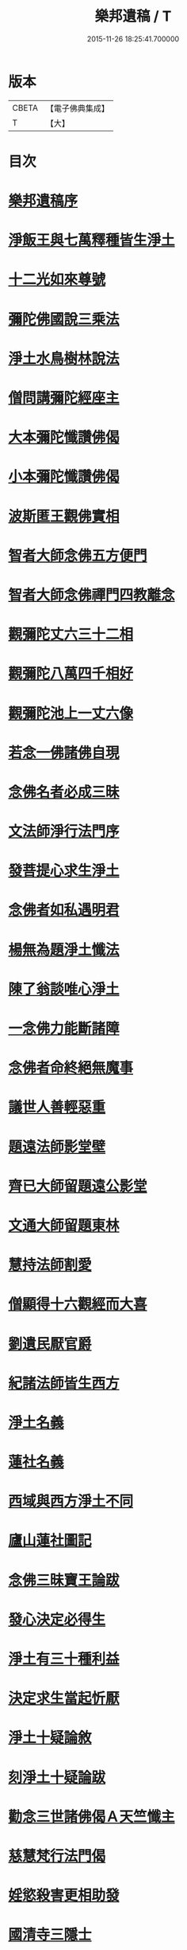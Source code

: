 #+TITLE: 樂邦遺稿 / T
#+DATE: 2015-11-26 18:25:41.700000
* 版本
 |     CBETA|【電子佛典集成】|
 |         T|【大】     |

* 目次
* [[file:KR6p0049_001.txt::001-0231b30][樂邦遺稿序]]
* [[file:KR6p0049_001.txt::0231c17][淨飯王與七萬釋種皆生淨土]]
* [[file:KR6p0049_001.txt::0232a2][十二光如來尊號]]
* [[file:KR6p0049_001.txt::0232a11][彌陀佛國說三乘法]]
* [[file:KR6p0049_001.txt::0232a17][淨土水鳥樹林說法]]
* [[file:KR6p0049_001.txt::0232a26][僧問講彌陀經座主]]
* [[file:KR6p0049_001.txt::0232b2][大本彌陀懺讚佛偈]]
* [[file:KR6p0049_001.txt::0232b13][小本彌陀懺讚佛偈]]
* [[file:KR6p0049_001.txt::0232b25][波斯匿王觀佛實相]]
* [[file:KR6p0049_001.txt::0232c5][智者大師念佛五方便門]]
* [[file:KR6p0049_001.txt::0232c21][智者大師念佛禪門四教離念]]
* [[file:KR6p0049_001.txt::0233a9][觀彌陀丈六三十二相]]
* [[file:KR6p0049_001.txt::0233a13][觀彌陀八萬四千相好]]
* [[file:KR6p0049_001.txt::0233a29][觀彌陀池上一丈六像]]
* [[file:KR6p0049_001.txt::0233b27][若念一佛諸佛自現]]
* [[file:KR6p0049_001.txt::0233c6][念佛名者必成三昧]]
* [[file:KR6p0049_001.txt::0233c12][文法師淨行法門序]]
* [[file:KR6p0049_001.txt::0233c24][發菩提心求生淨土]]
* [[file:KR6p0049_001.txt::0234a1][念佛者如私遇明君]]
* [[file:KR6p0049_001.txt::0234a6][楊無為題淨土懺法]]
* [[file:KR6p0049_001.txt::0234a19][陳了翁談唯心淨土]]
* [[file:KR6p0049_001.txt::0234b4][一念佛力能斷諸障]]
* [[file:KR6p0049_001.txt::0234b13][念佛者命終絕無魔事]]
* [[file:KR6p0049_001.txt::0234c4][議世人善輕惡重]]
* [[file:KR6p0049_001.txt::0234c14][題遠法師影堂壁]]
* [[file:KR6p0049_001.txt::0235a13][齊已大師留題遠公影堂]]
* [[file:KR6p0049_001.txt::0235a20][文通大師留題東林]]
* [[file:KR6p0049_001.txt::0235a26][慧持法師割愛]]
* [[file:KR6p0049_001.txt::0235b3][僧顯得十六觀經而大喜]]
* [[file:KR6p0049_001.txt::0235b10][劉遺民厭官爵]]
* [[file:KR6p0049_001.txt::0235b16][紀諸法師皆生西方]]
* [[file:KR6p0049_001.txt::0235b22][淨土名義]]
* [[file:KR6p0049_001.txt::0235b26][蓮社名義]]
* [[file:KR6p0049_001.txt::0235c6][西域與西方淨土不同]]
* [[file:KR6p0049_001.txt::0235c18][廬山蓮社圖記]]
* [[file:KR6p0049_001.txt::0236a17][念佛三昧寶王論跋]]
* [[file:KR6p0049_001.txt::0236b2][發心決定必得生]]
* [[file:KR6p0049_001.txt::0236b6][淨土有三十種利益]]
* [[file:KR6p0049_001.txt::0236b19][決定求生當起忻厭]]
* [[file:KR6p0049_001.txt::0236c5][淨土十疑論敘]]
* [[file:KR6p0049_001.txt::0237a7][刻淨土十疑論跋]]
* [[file:KR6p0049_001.txt::0237a15][勸念三世諸佛偈Ａ天竺懺主]]
* [[file:KR6p0049_001.txt::0237a28][慈慧梵行法門偈]]
* [[file:KR6p0049_001.txt::0237b20][婬慾殺害更相助發]]
* [[file:KR6p0049_001.txt::0237c4][國清寺三隱士]]
* [[file:KR6p0049_001.txt::0237c20][評龍牙禪師頌]]
* [[file:KR6p0049_001.txt::0238a1][圓澤法師報緣生死]]
* [[file:KR6p0049_001.txt::0238b2][布法師淨土非所願]]
* [[file:KR6p0049_001.txt::0238b20][徐陵丞相發五誓願]]
* [[file:KR6p0049_001.txt::0238b27][評世人發來生出家願]]
* [[file:KR6p0049_001.txt::0238c17][評晁太傅以淨土為小乘]]
* [[file:KR6p0049_001.txt::0239a9][世有六種人於淨土自障]]
* [[file:KR6p0049_001.txt::0239a24][斥人謂修淨土為取著]]
* [[file:KR6p0049_001.txt::0239b7][辨於色聲求佛名為邪道]]
* [[file:KR6p0049_001.txt::0239b17][世有十種人命終不得念佛]]
* [[file:KR6p0049_001.txt::0239b27][答淨土是被鈍根權說問]]
* [[file:KR6p0049_001.txt::0239c16][念佛成就三力則易超往]]
* [[file:KR6p0049_001.txt::0240a7][辨般舟念佛心有想則癡]]
* [[file:KR6p0049_001.txt::0240a21][辨志公愚人樂往西方]]
* [[file:KR6p0049_001.txt::0240b2][三菩薩願生兜率天]]
* [[file:KR6p0049_001.txt::0240b13][辨心淨則國土淨]]
* [[file:KR6p0049_001.txt::0240b28][求生淨土託佛願力則易]]
* [[file:KR6p0049_001.txt::0240c22][道門成仙不出輪迴]]
* [[file:KR6p0049_002.txt::002-0241a6][釋不可以少善根得生彼國]]
* [[file:KR6p0049_002.txt::002-0241a15][海慧禪師示心淨土淨]]
* [[file:KR6p0049_002.txt::002-0241a23][大智律師示事理不二]]
* [[file:KR6p0049_002.txt::0241b4][女子坐亡骨生蓮華]]
* [[file:KR6p0049_002.txt::0241b9][圓辨法師說唯心淨土]]
* [[file:KR6p0049_002.txt::0241b16][解空法師彌陀尊像讚]]
* [[file:KR6p0049_002.txt::0241b23][補淨土禮文法寶讚]]
* [[file:KR6p0049_002.txt::0241c5][懷玉禪師乘金臺往生]]
* [[file:KR6p0049_002.txt::0241c19][憲章法師誓取金臺往生]]
* [[file:KR6p0049_002.txt::0242a6][生死本無隨妄而有]]
* [[file:KR6p0049_002.txt::0242a17][唐肅宗皇帝問南陽國師]]
* [[file:KR6p0049_002.txt::0242b3][唐溫尚書問圭峰禪師]]
* [[file:KR6p0049_002.txt::0242b29][真歇禪師示眾文]]
* [[file:KR6p0049_002.txt::0242c19][王朝散勸修西方文]]
* [[file:KR6p0049_002.txt::0243a12][論唯心淨土有理有跡]]
* [[file:KR6p0049_002.txt::0243a29][勸參禪者不妨修西方]]
* [[file:KR6p0049_002.txt::0243b9][修西方如現受官職]]
* [[file:KR6p0049_002.txt::0243b18][弘覺法師為曇諦師]]
* [[file:KR6p0049_002.txt::0243b29][乘禪師為薛刺史作子]]
* [[file:KR6p0049_002.txt::0243c8][齊君佐前身是講僧]]
* [[file:KR6p0049_002.txt::0243c22][永禪師後身為房太尉]]
* [[file:KR6p0049_002.txt::0244a1][遜長老後身為李侍郎]]
* [[file:KR6p0049_002.txt::0244a15][誦法華經尼墮倡妓]]
* [[file:KR6p0049_002.txt::0244a25][青草堂後身為曾魯公]]
* [[file:KR6p0049_002.txt::0244b5][喆禪師後身為大貴人]]
* [[file:KR6p0049_002.txt::0244b14][古長老後身生宰相家]]
* [[file:KR6p0049_002.txt::0244b23][齊君房遇梵僧悟前身]]
* [[file:KR6p0049_002.txt::0244c26][顧況失子哀悼再生]]
* [[file:KR6p0049_002.txt::0245a4][韋皐前身諸葛武侯]]
* [[file:KR6p0049_002.txt::0245a9][梵僧願為王侍中作子]]
* [[file:KR6p0049_002.txt::0245a18][僧玄高託生趙氏]]
* [[file:KR6p0049_002.txt::0245a26][王鄂前身柏堂寺童子]]
* [[file:KR6p0049_002.txt::0245b5][裴相國為于闐國王子]]
* [[file:KR6p0049_002.txt::0245b12][衲僧願為崔氏作子]]
* [[file:KR6p0049_002.txt::0245b23][岐王得愛敬寺僧為子]]
* [[file:KR6p0049_002.txt::0245c4][杜鴻漸發願為僧]]
* [[file:KR6p0049_002.txt::0245c11][石延年墮鬼仙]]
* [[file:KR6p0049_002.txt::0245c19][尹道士為李宗固子]]
* [[file:KR6p0049_002.txt::0245c29][蔡元度子悟前身]]
* [[file:KR6p0049_002.txt::0246a4][李氏女知前世為男子]]
* [[file:KR6p0049_002.txt::0246a12][嶽陽王前身許玄度]]
* [[file:KR6p0049_002.txt::0246a22][海印禪師託生朱防禦]]
* [[file:KR6p0049_002.txt::0246b2][宣禪師通郭祥正書求生]]
* [[file:KR6p0049_002.txt::0246b19][陳康伯前身羊毛筆菴主]]
* [[file:KR6p0049_002.txt::0246c10][王正言問新老奪胎者而生]]
* [[file:KR6p0049_002.txt::0246c15][魏丞相發願為清淨僧]]
* [[file:KR6p0049_002.txt::0246c27][旻師為董司戶作女]]
* [[file:KR6p0049_002.txt::0247a9][通紀諸公前身後報]]
* [[file:KR6p0049_002.txt::0247a28][張文定公前身為僧書楞伽]]
* [[file:KR6p0049_002.txt::0247b17][王文正公願來世為僧]]
* [[file:KR6p0049_002.txt::0247c6][蘇東坡前身五祖戒禪師]]
* [[file:KR6p0049_002.txt::0247c13][黃山谷前身誦蓮經婦人]]
* [[file:KR6p0049_002.txt::0247c18][王狀元前身萬年嚴首座]]
* [[file:KR6p0049_002.txt::0247c29][尹舍人隱几而逝]]
* [[file:KR6p0049_002.txt::0248a9][呂中書病知前路資糧少]]
* [[file:KR6p0049_002.txt::0248a19][秦太師留題雁蕩靈峯寺]]
* [[file:KR6p0049_002.txt::0248b21][修淨業人如得安下處]]
* [[file:KR6p0049_002.txt::0248c4][修一切善法迴向西方]]
* [[file:KR6p0049_002.txt::0248c16][一念在淨土必定得生]]
* [[file:KR6p0049_002.txt::0248c25][念佛人七寶池生蓮華]]
* [[file:KR6p0049_002.txt::0249a4][勸父母念佛為出世間之孝]]
* [[file:KR6p0049_002.txt::0249a12][孝養父母唯在命終助往]]
* [[file:KR6p0049_002.txt::0249a21][修淨業人不得託事延緩]]
* [[file:KR6p0049_002.txt::0249a27][世人但將養此身不思後報]]
* [[file:KR6p0049_002.txt::0249b7][修此淨行功在純熟]]
* [[file:KR6p0049_002.txt::0249b13][龍門蓮社詩]]
* 卷
** [[file:KR6p0049_001.txt][樂邦遺稿 1]]
** [[file:KR6p0049_002.txt][樂邦遺稿 2]]
